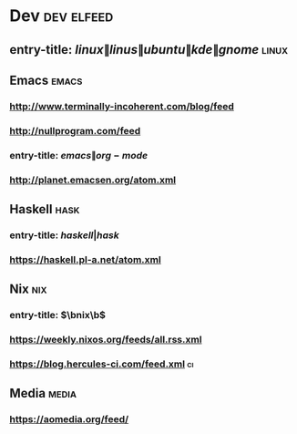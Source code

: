 * Dev                                                            :dev:elfeed:
** entry-title: \(linux\|linus\|ubuntu\|kde\|gnome\)                  :linux:
** Emacs                                                              :emacs:
*** http://www.terminally-incoherent.com/blog/feed
*** http://nullprogram.com/feed
*** entry-title: \(emacs\|org-mode\)
*** http://planet.emacsen.org/atom.xml
** Haskell                                                             :hask:
*** entry-title: \(haskell|hask\)
*** https://haskell.pl-a.net/atom.xml
** Nix                                                                  :nix:
*** entry-title: \(\bnix\b\)
*** https://weekly.nixos.org/feeds/all.rss.xml
*** https://blog.hercules-ci.com/feed.xml                                :ci:
** Media                                                              :media:
*** https://aomedia.org/feed/
